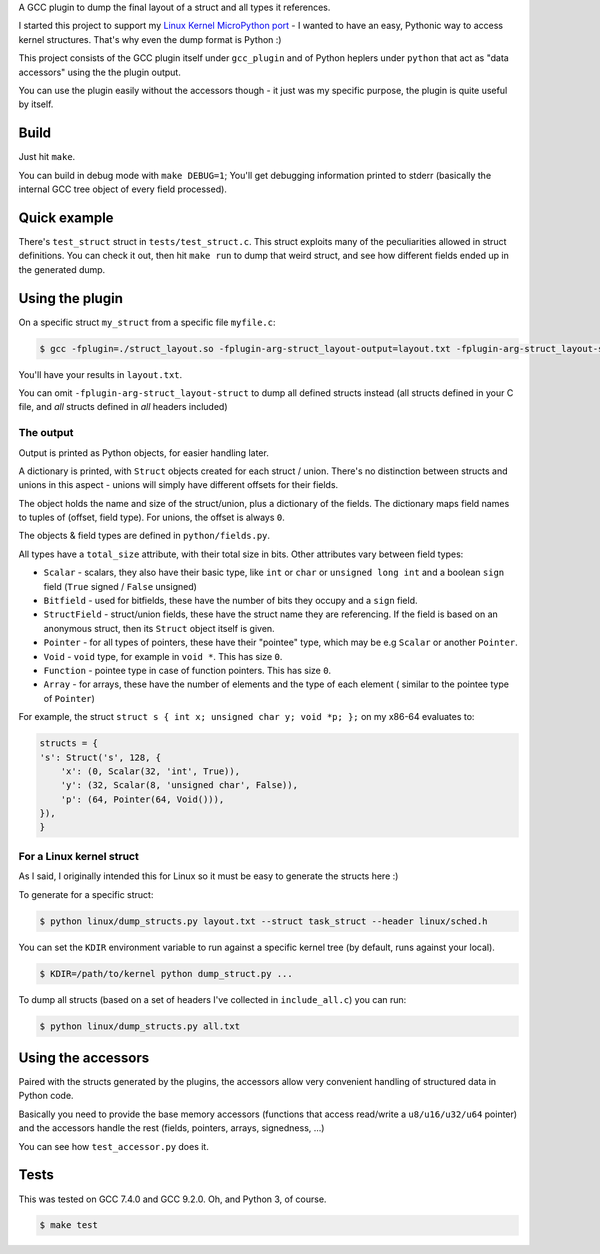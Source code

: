 A GCC plugin to dump the final layout of a struct and all types it references.

I started this project to support my
`Linux Kernel MicroPython port <https://github.com/Jongy/micropython/blob/linux-kernel/ports/linux-kernel/README.rst>`_
- I wanted to have an easy, Pythonic way to access kernel structures. That's why even the dump format is Python :)

This project consists of the GCC plugin itself under ``gcc_plugin`` and of Python heplers under ``python`` that
act as "data accessors" using the the plugin output.

You can use the plugin easily without the accessors though - it just was my specific purpose, the plugin is
quite useful by itself.

Build
=====

Just hit ``make``.

You can build in debug mode with ``make DEBUG=1``; You'll get debugging information printed to stderr
(basically the internal GCC tree object of every field processed).

Quick example
=============

There's ``test_struct`` struct in ``tests/test_struct.c``. This struct exploits many of the peculiarities allowed in
struct definitions. You can check it out, then hit ``make run`` to dump that weird struct, and see how different
fields ended up in the generated dump.

Using the plugin
================

On a specific struct ``my_struct`` from a specific file ``myfile.c``:

.. code-block:: bash

    $ gcc -fplugin=./struct_layout.so -fplugin-arg-struct_layout-output=layout.txt -fplugin-arg-struct_layout-struct=my_struct myfile.c -c

You'll have your results in ``layout.txt``.

You can omit ``-fplugin-arg-struct_layout-struct`` to dump all defined structs instead (all structs defined in your C
file, and *all* structs defined in *all* headers included)

The output
----------

Output is printed as Python objects, for easier handling later.

A dictionary is printed, with ``Struct`` objects created for each struct / union. There's no distinction between structs
and unions in this aspect - unions will simply have different offsets for their fields.

The object holds the name and size of the struct/union, plus a dictionary of the fields.
The dictionary maps field names to tuples of (offset, field type). For unions, the offset is always ``0``.

The objects & field types are defined in ``python/fields.py``.

All types have a ``total_size`` attribute, with their total size in bits. Other
attributes vary between field types:

* ``Scalar`` - scalars, they also have their basic type, like ``int`` or ``char`` or ``unsigned long int`` and
  a boolean ``sign`` field (``True`` signed / ``False`` unsigned)
* ``Bitfield`` - used for bitfields, these have the number of bits they occupy and a ``sign`` field.
* ``StructField`` - struct/union fields, these have the struct name they are referencing.
  If the field is based on an anonymous struct, then its ``Struct`` object itself is given.
* ``Pointer`` - for all types of pointers, these have their "pointee" type, which may be e.g
  ``Scalar`` or another ``Pointer``.
* ``Void`` - ``void`` type, for example in ``void *``. This has size ``0``.
* ``Function`` - pointee type in case of function pointers. This has size ``0``.
* ``Array`` - for arrays, these have the number of elements and the type of each element (
  similar to the pointee type of ``Pointer``)

For example, the struct ``struct s { int x; unsigned char y; void *p; };`` on my x86-64 evaluates to:

.. code-block:: python

    structs = {
    's': Struct('s', 128, {
        'x': (0, Scalar(32, 'int', True)),
        'y': (32, Scalar(8, 'unsigned char', False)),
        'p': (64, Pointer(64, Void())),
    }),
    }


For a Linux kernel struct
-------------------------

As I said, I originally intended this for Linux so it must be easy to generate the structs here :)

To generate for a specific struct:

.. code-block:: bash

    $ python linux/dump_structs.py layout.txt --struct task_struct --header linux/sched.h

You can set the ``KDIR`` environment variable to run against a specific kernel tree (by default, runs against your local).

.. code-block:: bash

    $ KDIR=/path/to/kernel python dump_struct.py ...

To dump all structs (based on a set of headers I've collected in ``include_all.c``) you can run:

.. code-block:: bash

    $ python linux/dump_structs.py all.txt

Using the accessors
===================

Paired with the structs generated by the plugins, the accessors allow very convenient handling of structured
data in Python code.

Basically you need to provide the base memory accessors (functions that access read/write a ``u8/u16/u32/u64`` pointer)
and the accessors handle the rest (fields, pointers, arrays, signedness, ...)

You can see how ``test_accessor.py`` does it.


Tests
=====

This was tested on GCC 7.4.0 and GCC 9.2.0. Oh, and Python 3, of course.

.. code-block:: bash

    $ make test
